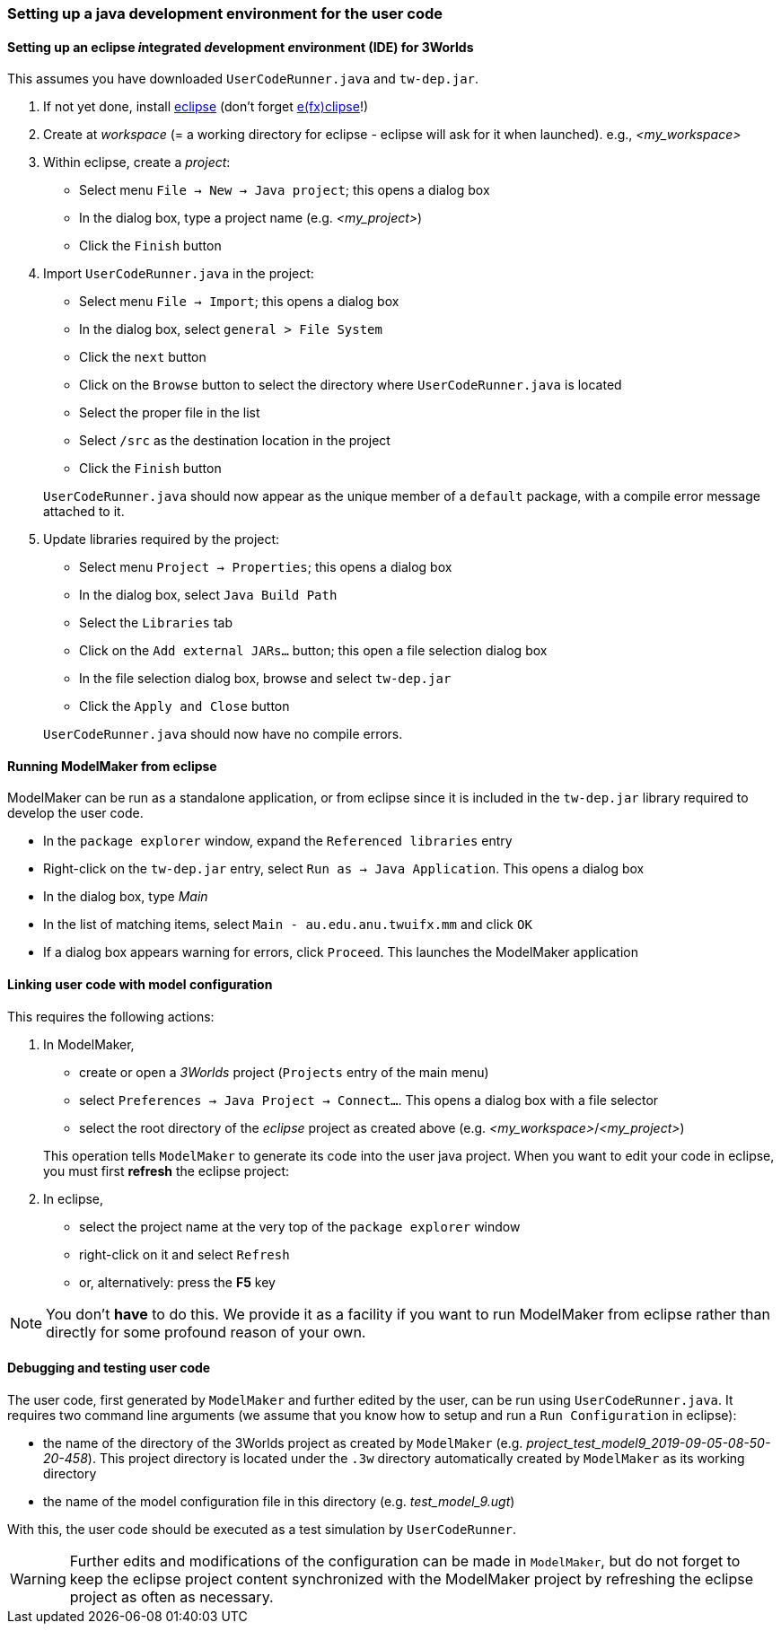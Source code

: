 //[setting up java]
=== Setting up a java development environment for the user code

==== Setting up an eclipse __i__ntegrated __d__evelopment __e__nvironment (IDE) for 3Worlds

This assumes you have downloaded `UserCodeRunner.java` and `tw-dep.jar`.

. If not yet done, install https://www.eclipse.org/downloads/[eclipse] (don't forget https://www.eclipse.org/efxclipse/install.html[e(fx)clipse]!)

. Create at _workspace_ (= a working directory for eclipse - eclipse will ask for it when launched). e.g., _<my_workspace>_

. Within eclipse, create a _project_:
* Select menu `File -> New -> Java project`; this opens a dialog box 
* In the dialog box, type a project name (e.g. _<my_project>_)
* Click the `Finish` button

. Import `UserCodeRunner.java` in the project:
* Select menu `File -> Import`; this opens a dialog box 
* In the dialog box, select `general > File System`
* Click the `next` button
* Click on the `Browse` button to select the directory where `UserCodeRunner.java` is located
* Select the proper file in the list
* Select `/src` as the destination location in the project
* Click the `Finish` button

+
`UserCodeRunner.java` should now appear as the unique member of a `default` package, with a compile error message attached to it.

. Update libraries required by the project:
* Select menu `Project -> Properties`; this opens a dialog box 
* In the dialog box, select `Java Build Path`
* Select the `Libraries` tab
* Click on the `Add external JARs...` button; this open a file selection dialog box
* In the file selection dialog box, browse and select `tw-dep.jar`
* Click the `Apply and Close` button
 
+ 
`UserCodeRunner.java` should now have no compile errors.

==== Running ModelMaker from eclipse

ModelMaker can be run as a standalone application, or from eclipse since it is included in the `tw-dep.jar` library required to develop the user code.

* In the `package explorer` window, expand the `Referenced libraries` entry
* Right-click on the `tw-dep.jar` entry, select `Run as -> Java Application`. This opens a dialog box
* In the dialog box, type _Main_
* In the list of matching items, select `Main - au.edu.anu.twuifx.mm` and click `OK` 
* If a dialog box appears warning for errors, click `Proceed`. This launches the ModelMaker application

==== Linking user code with model configuration

This requires the following actions:

. In ModelMaker,
* create or open a _3Worlds_ project (`Projects` entry of the main menu)
* select `Preferences -> Java Project -> Connect...`. This opens a dialog box with a file selector
* select the root directory of the _eclipse_ project as created above (e.g. _<my_workspace>_/_<my_project>_) 

+
This operation tells `ModelMaker` to generate its code into the user java project.
When you want to edit your code in eclipse, you must first *refresh* the eclipse project:

. In eclipse,
* select the project name at the very top of the `package explorer` window
* right-click on it and select `Refresh`
* or, alternatively: press the *F5* key

NOTE: You don't *have* to do this. We provide it as a facility if you want to run ModelMaker from eclipse rather than directly for some profound reason of your own.

==== Debugging and testing user code

The user code, first generated by `ModelMaker` and further edited by the user, can be run using `UserCodeRunner.java`.
It requires two command line arguments (we assume that you know how to setup and run a `Run Configuration` in eclipse):

* the name of the directory of the 3Worlds project as created by `ModelMaker` (e.g. _project_test_model9_2019-09-05-08-50-20-458_). This project directory is located under the `.3w` directory automatically created by `ModelMaker` as its working directory
* the name of the model configuration file in this directory (e.g. _test_model_9.ugt_)
 
With this, the user code should be executed as a test simulation by `UserCodeRunner`.

WARNING: Further edits and modifications of the configuration can be made in `ModelMaker`, but do not forget to keep the eclipse project content synchronized with the ModelMaker project by refreshing the eclipse project as often as necessary.
